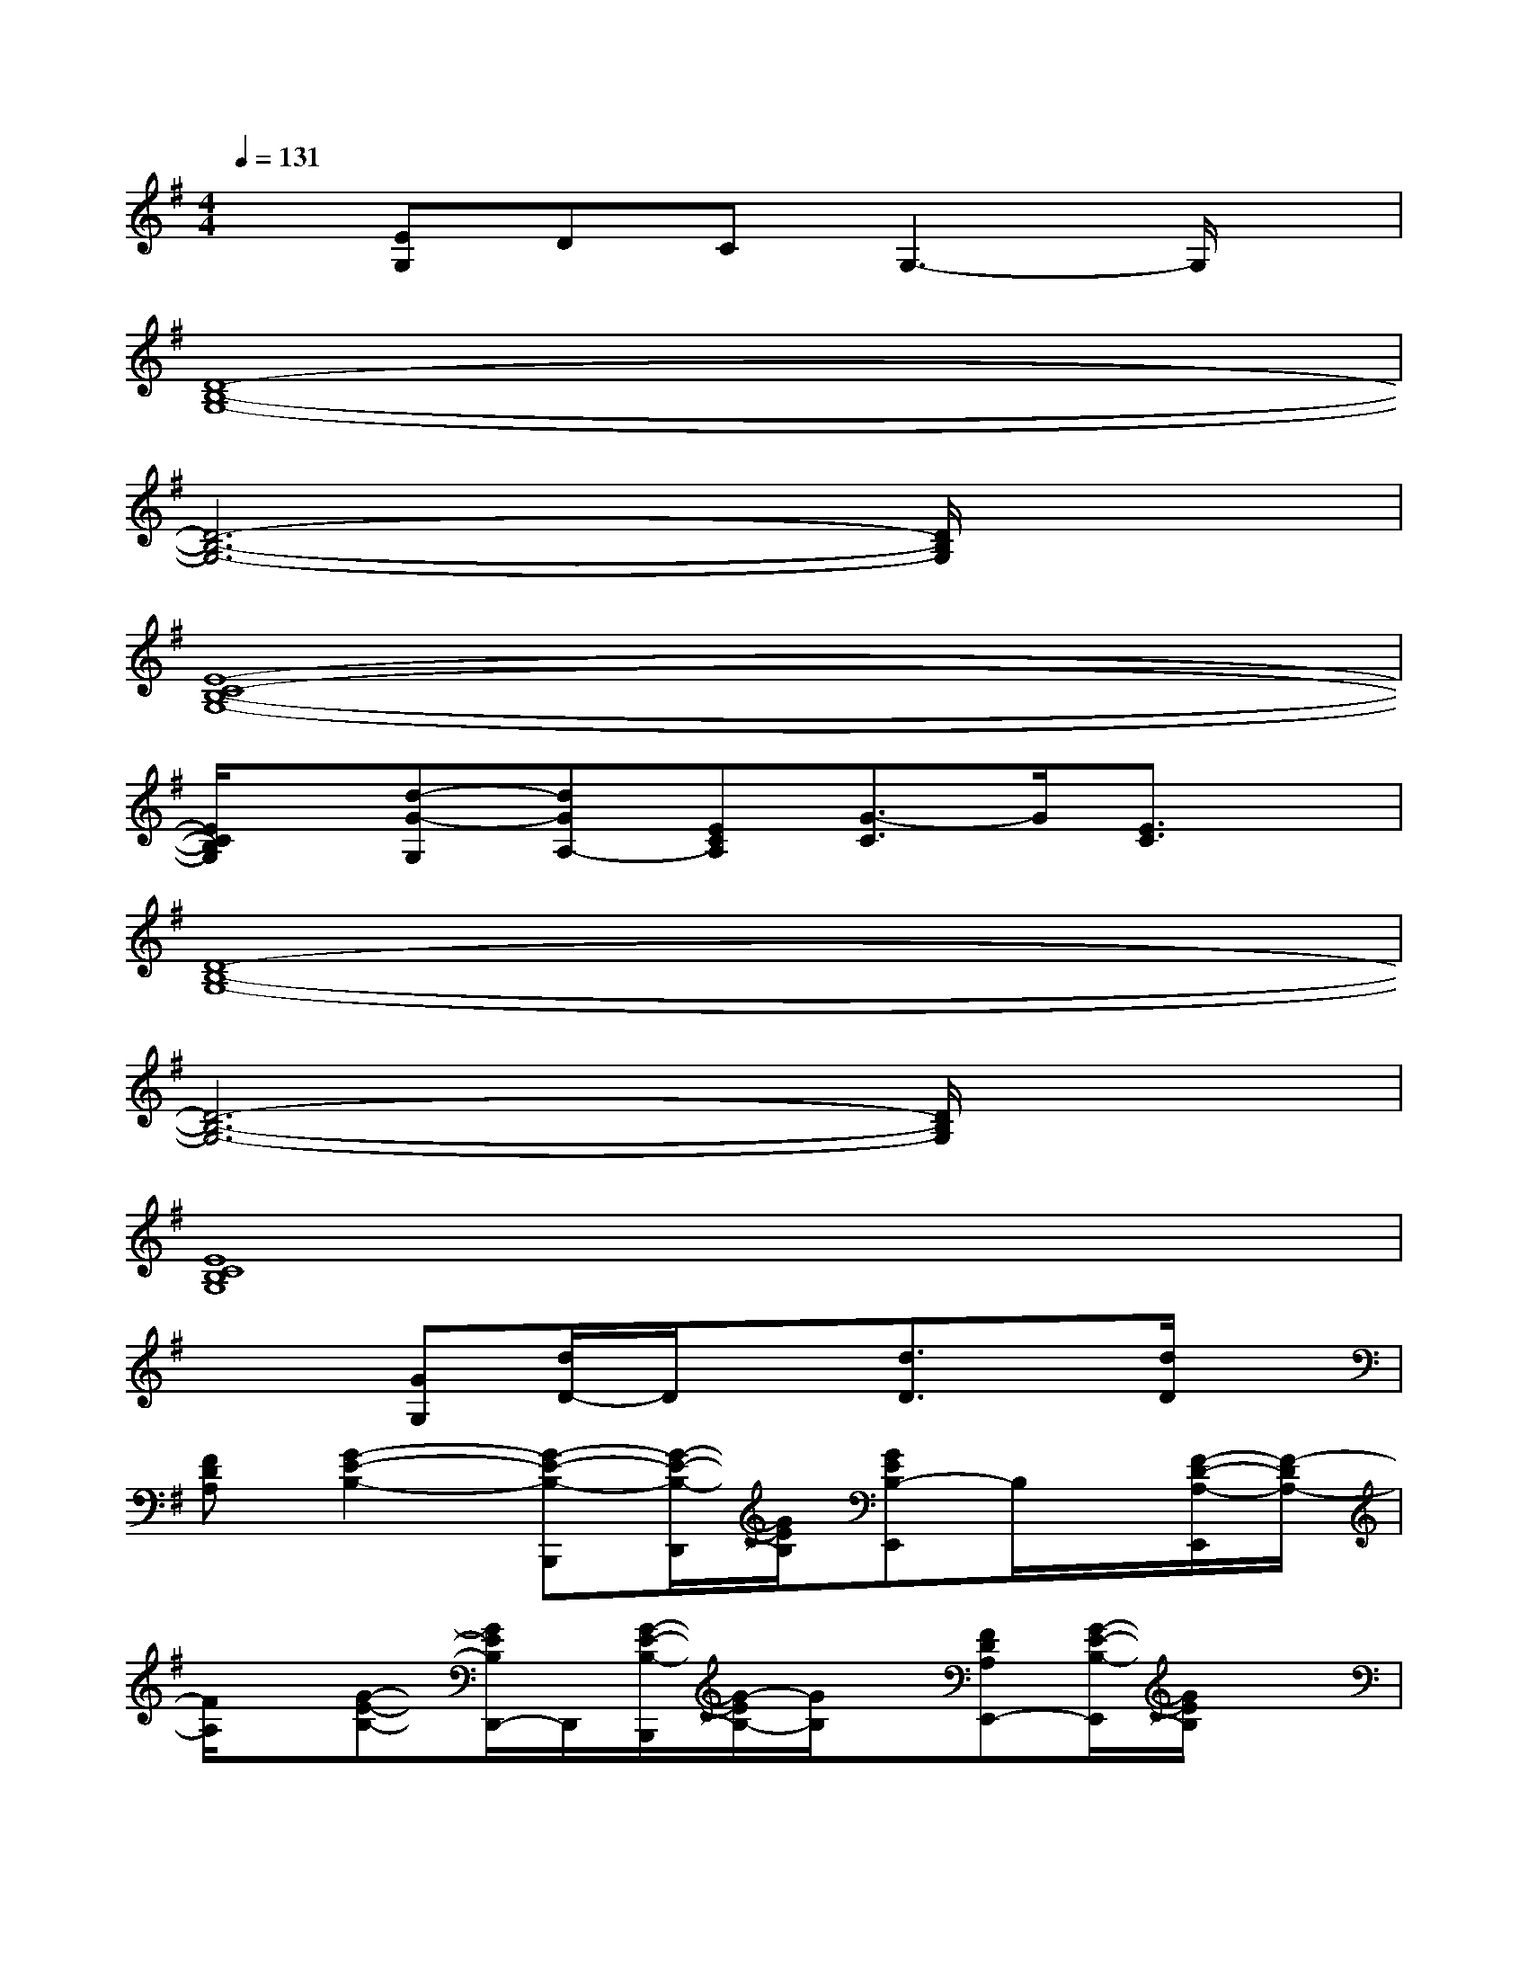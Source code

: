X:1
T:
M:4/4
L:1/8
Q:1/4=131
K:G%1sharps
V:1
x[EG,]DCG,3-G,/2x/2|
[D8-B,8-G,8-]|
[D6-B,6-G,6-][D/2B,/2G,/2]x3/2|
[E8-C8-B,8-G,8-]|
[E/2C/2B,/2G,/2]x/2[d-G-G,][dGA,-][ECA,][G3/2-C3/2]G/2[E3/2C3/2]x/2|
[D8-B,8-G,8-]|
[D6-B,6-G,6-][D/2B,/2G,/2]x3/2|
[E8C8B,8G,8]|
x2[GG,][d/2D/2-]D/2x[d3/2D3/2]x/2[d/2D/2]x/2|
[FDA,][G2-E2-B,2-][G-E-B,-B,,,][G/2-E/2-B,/2-D,,/2][G/2E/2B,/2][GEB,-E,,]B,/2x/2[F/2-D/2-A,/2-E,,/2][F/2-D/2A,/2-]|
[F/2A,/2]x/2[G-E-B,-][G/2E/2B,/2D,,/2-]D,,/2[G/2-E/2-B,/2-B,,,/2][G/2-E/2B,/2-][G/2B,/2]x/2[FDA,E,,-][G/2-E/2-B,/2-E,,/2][G/2E/2B,/2]x|
[G3-E3-C3-A,3-][G-E-C-A,-E,,][G/2-E/2-C/2-A,/2G,,/2][G/2-E/2-C/2-][G-E-C-G,A,,][G/2E/2C/2A,/2-]A,/2[G/2-E/2-C/2-B,/2-A,,/2][G/2-E/2-C/2-B,/2-]|
[G2-E2-C2-B,2-][GECB,G,,][G/2-E/2-C/2-A,/2-E,,/2][G3/2-E3/2-C3/2-A,3/2-][G/2E/2C/2A,/2-A,,/2-][A,/2A,,/2-][G/2-E/2-C/2-G,/2-A,,/2][G/2E/2C/2G,/2-]G,/2x/2|
[G3-E3-B,3-][G-E-B,-B,,,][G/2E/2B,/2D,,/2]x/2[FDA,E,,]x[F/2-D/2-A,/2-E,,/2][F/2-D/2-A,/2-]|
[F2-D2-A,2-][F-D-A,-D,,][F/2-D/2-A,/2-B,,,/2][F3/2-D3/2-A,3/2-][FDA,E,,-]E,,/2x3/2|
[F4-D4-A,4-][F/2D/2A,/2]x/2[FD-A,-][GDA,][G-D-A,-]